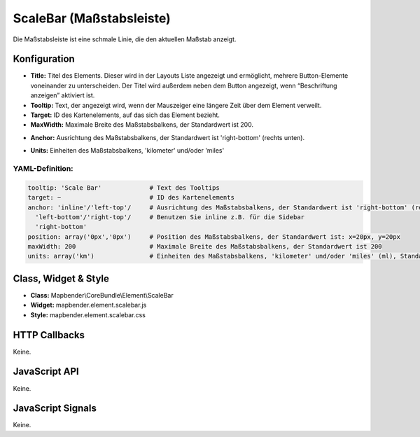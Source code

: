 .. _scalebar:

ScaleBar (Maßstabsleiste)
**************************

Die Maßstabsleiste ist eine schmale Linie, die den aktuellen Maßstab anzeigt.

.. image:: ../../../../../figures/scalebar.png
     :scale: 100

Konfiguration
=============

.. image:: ../../../../../figures/de/scalebar_configuration.png
     :scale: 80

* **Title:** Titel des Elements. Dieser wird in der Layouts Liste angezeigt und ermöglicht, mehrere Button-Elemente voneinander zu unterscheiden. Der Titel wird außerdem neben dem Button angezeigt, wenn “Beschriftung anzeigen” aktiviert ist.
* **Tooltip:** Text, der angezeigt wird, wenn der Mauszeiger eine längere Zeit über dem Element verweilt.
* **Target:** ID des Kartenelements, auf das sich das Element bezieht.
* **MaxWidth:** Maximale Breite des Maßstabsbalkens, der Standardwert ist 200.
+ **Anchor:** Ausrichtung des Maßstabsbalkens, der Standardwert ist 'right-bottom' (rechts unten).
* **Units:** Einheiten des Maßstabsbalkens, 'kilometer' und/oder 'miles'


YAML-Definition:
----

.. code-block:: yaml

   tooltip: 'Scale Bar'             # Text des Tooltips
   target: ~                        # ID des Kartenelements
   anchor: 'inline'/'left-top'/     # Ausrichtung des Maßstabsbalkens, der Standardwert ist 'right-bottom' (rechts unten)
     'left-bottom'/'right-top'/     # Benutzen Sie inline z.B. für die Sidebar
     'right-bottom'     
   position: array('0px','0px')     # Position des Maßstabsbalkens, der Standardwert ist: x=20px, y=20px
   maxWidth: 200                    # Maximale Breite des Maßstabsbalkens, der Standardwert ist 200
   units: array('km')               # Einheiten des Maßstabsbalkens, 'kilometer' und/oder 'miles' (ml), Standard ist ['km']

Class, Widget & Style
============================

* **Class:** Mapbender\\CoreBundle\\Element\\ScaleBar
* **Widget:** mapbender.element.scalebar.js
* **Style:** mapbender.element.scalebar.css

HTTP Callbacks
==============

Keine.

JavaScript API
==============

Keine.

JavaScript Signals
==================

Keine.
